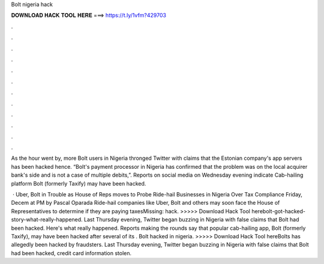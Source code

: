Bolt nigeria hack



𝐃𝐎𝐖𝐍𝐋𝐎𝐀𝐃 𝐇𝐀𝐂𝐊 𝐓𝐎𝐎𝐋 𝐇𝐄𝐑𝐄 ===> https://t.ly/1vfm?429703



.



.



.



.



.



.



.



.



.



.



.



.

As the hour went by, more Bolt users in Nigeria thronged Twitter with claims that the Estonian company's app servers has been hacked hence. “Bolt's payment processor in Nigeria has confirmed that the problem was on the local acquirer bank's side and is not a case of multiple debits,”. Reports on social media on Wednesday evening indicate Cab-hailing platform Bolt (formerly Taxify) may have been hacked.

 · Uber, Bolt in Trouble as House of Reps moves to Probe Ride-hail Businesses in Nigeria Over Tax Compliance Friday, Decem at PM by Pascal Oparada Ride-hail companies like Uber, Bolt and others may soon face the House of Representatives to determine if they are paying taxesMissing: hack. >>>>> Download Hack Tool herebolt-got-hacked-story-what-really-happened. Last Thursday evening, Twitter began buzzing in Nigeria with false claims that Bolt had been hacked. Here's what really happened. Reports making the rounds say that popular cab-hailing app, Bolt (formerly Taxify), may have been hacked after several of its . Bolt hacked in nigeria. >>>>> Download Hack Tool hereBolts has allegedly been hacked by fraudsters. Last Thursday evening, Twitter began buzzing in Nigeria with false claims that Bolt had been hacked, credit card information stolen.

